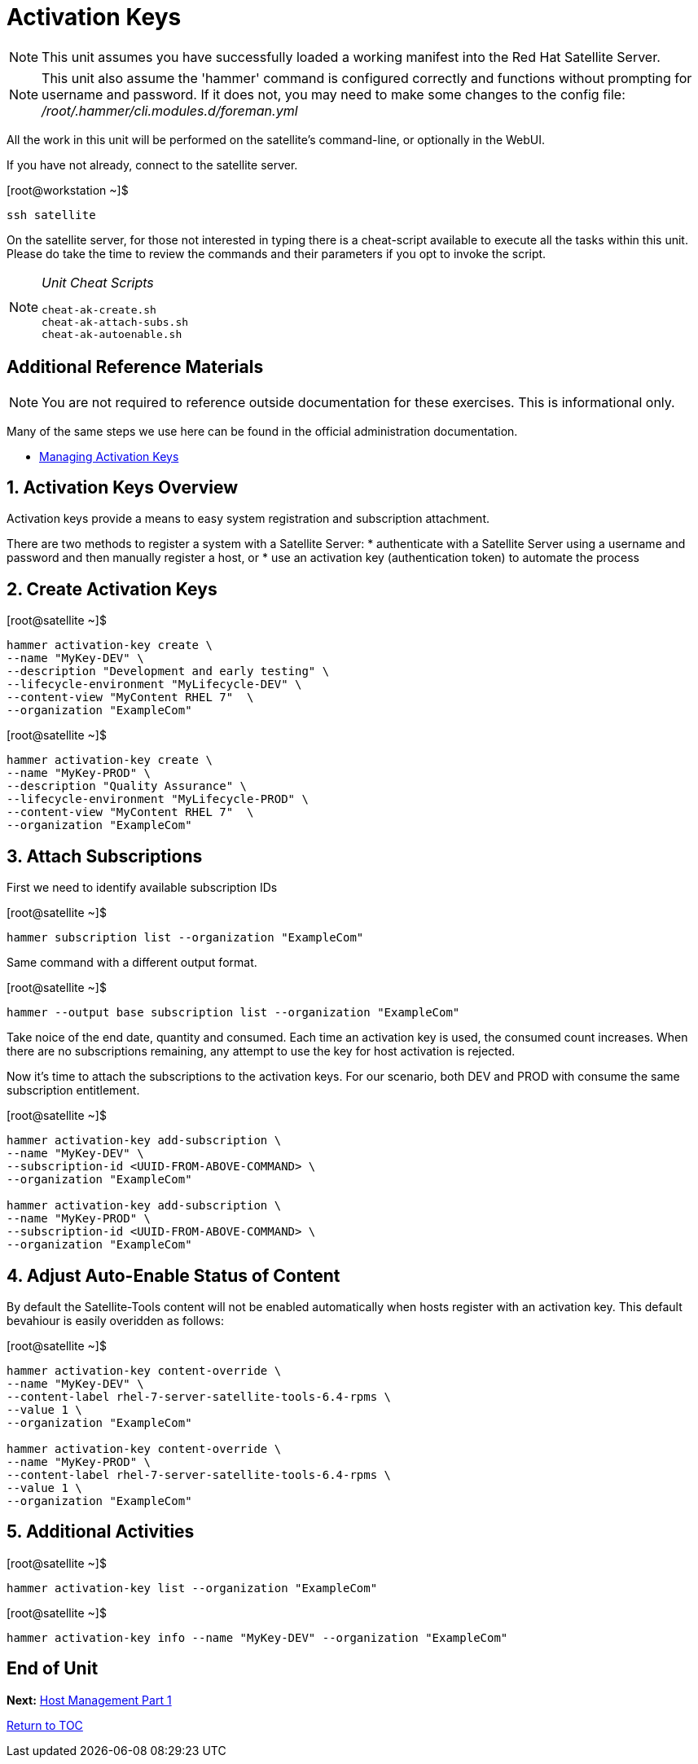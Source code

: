 :sectnums:
:sectnumlevels: 3
ifdef::env-github[]
:tip-caption: :bulb:
:note-caption: :information_source:
:important-caption: :heavy_exclamation_mark:
:caution-caption: :fire:
:warning-caption: :warning:
endif::[]

= Activation Keys

NOTE: This unit assumes you have successfully loaded a working manifest into the Red Hat Satellite Server.

NOTE: This unit also assume the 'hammer' command is configured correctly and functions without prompting for username and password.  If it does not, you may need to make some changes to the config file: _/root/.hammer/cli.modules.d/foreman.yml_

All the work in this unit will be performed on the satellite's command-line, or optionally in the WebUI.

If you have not already, connect to the satellite server.

.[root@workstation ~]$ 
----
ssh satellite
----

On the satellite server, for those not interested in typing there is a cheat-script available to execute all the tasks within this unit.  Please do take the time to review the commands and their parameters if you opt to invoke the script.

[NOTE]
====
_Unit Cheat Scripts_
----
cheat-ak-create.sh
cheat-ak-attach-subs.sh
cheat-ak-autoenable.sh
----
====


[discrete]
== Additional Reference Materials

NOTE: You are not required to reference outside documentation for these exercises.  This is informational only.

Many of the same steps we use here can be found in the official administration documentation.

    * link:https://access.redhat.com/documentation/en-us/red_hat_satellite/6.4/html/content_management_guide/managing_activation_keys[Managing Activation Keys]
    
== Activation Keys Overview

Activation keys provide a means to easy system registration and subscription attachment. 

There are two methods to register a system with a Satellite Server:
   * authenticate with a Satellite Server using a username and password and then manually register a host, or
   * use an activation key (authentication token) to automate the process
      
== Create Activation Keys

.[root@satellite ~]$ 
----
hammer activation-key create \
--name "MyKey-DEV" \
--description "Development and early testing" \
--lifecycle-environment "MyLifecycle-DEV" \
--content-view "MyContent RHEL 7"  \
--organization "ExampleCom"
----

.[root@satellite ~]$ 
----
hammer activation-key create \
--name "MyKey-PROD" \
--description "Quality Assurance" \
--lifecycle-environment "MyLifecycle-PROD" \
--content-view "MyContent RHEL 7"  \
--organization "ExampleCom"
----

== Attach Subscriptions

First we need to identify available subscription IDs

.[root@satellite ~]$ 
----
hammer subscription list --organization "ExampleCom"
----

Same command with a different output format.

.[root@satellite ~]$ 
----
hammer --output base subscription list --organization "ExampleCom"
----

Take noice of the end date, quantity and consumed.  Each time an activation key is used, the consumed count increases.  When there are no subscriptions remaining, any attempt to use the key for host activation is rejected.

Now it's time to attach the subscriptions to the activation keys.  For our scenario, both DEV and PROD with consume the same subscription entitlement.

.[root@satellite ~]$ 
----
hammer activation-key add-subscription \
--name "MyKey-DEV" \
--subscription-id <UUID-FROM-ABOVE-COMMAND> \
--organization "ExampleCom"

hammer activation-key add-subscription \
--name "MyKey-PROD" \
--subscription-id <UUID-FROM-ABOVE-COMMAND> \
--organization "ExampleCom"
----

== Adjust Auto-Enable Status of Content

By default the Satellite-Tools content will not be enabled automatically when hosts register with an activation key.  This default bevahiour is easily overidden as follows:

.[root@satellite ~]$ 
----
hammer activation-key content-override \
--name "MyKey-DEV" \
--content-label rhel-7-server-satellite-tools-6.4-rpms \
--value 1 \
--organization "ExampleCom"

hammer activation-key content-override \
--name "MyKey-PROD" \
--content-label rhel-7-server-satellite-tools-6.4-rpms \
--value 1 \
--organization "ExampleCom"
----


== Additional Activities

.[root@satellite ~]$ 
----
hammer activation-key list --organization "ExampleCom"
----

.[root@satellite ~]$ 
----
hammer activation-key info --name "MyKey-DEV" --organization "ExampleCom"
----

[discrete]
== End of Unit

*Next:* link:Host-Management-Part1.adoc[Host Management Part 1]

link:../SAT6-Workshop.adoc[Return to TOC]

////
Always end files with a blank line to avoid include problems.
////
